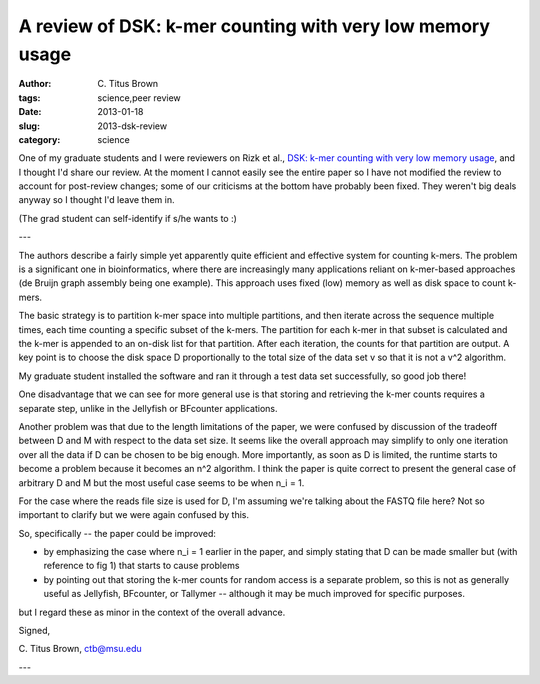 A review of DSK: k-mer counting with very low memory usage
##########################################################

:author: C\. Titus Brown
:tags: science,peer review
:date: 2013-01-18
:slug: 2013-dsk-review
:category: science

One of my graduate students and I were reviewers on Rizk et al., `DSK:
k-mer counting with very low memory usage
<http://bioinformatics.oxfordjournals.org/content/early/2013/01/16/bioinformatics.btt020.short?buffer_share=64cbf&rss=1>`__,
and I thought I'd share our review.  At the moment I cannot easily
see the entire paper so I have not modified the review to account
for post-review changes; some of our criticisms at the bottom have
probably been fixed.  They weren't big deals anyway so I thought I'd
leave them in.

(The grad student can self-identify if s/he wants to :)

---

The authors describe a fairly simple yet apparently quite efficient
and effective system for counting k-mers.  The problem is a
significant one in bioinformatics, where there are increasingly many
applications reliant on k-mer-based approaches (de Bruijn graph
assembly being one example).  This approach uses fixed (low) memory as
well as disk space to count k-mers.

The basic strategy is to partition k-mer space into multiple partitions,
and then iterate across the sequence multiple times, each time counting a
specific subset of the k-mers.  The partition for each k-mer in that subset
is calculated and the k-mer is appended to an on-disk list for that partition.
After each iteration, the counts for that partition are output. A key point
is to choose the disk space D proportionally to the total size of the
data set v so that it is not a v^2 algorithm.

My graduate student installed the software and ran it through a test
data set successfully, so good job there!

One disadvantage that we can see for more general use is that storing
and retrieving the k-mer counts requires a separate step, unlike in
the Jellyfish or BFcounter applications.

Another problem was that due to the length limitations of the paper,
we were confused by discussion of the tradeoff between D and M with
respect to the data set size.  It seems like the overall approach may
simplify to only one iteration over all the data if D can be chosen to
be big enough.  More importantly, as soon as D is limited, the runtime
starts to become a problem because it becomes an n^2 algorithm.  I
think the paper is quite correct to present the general case of
arbitrary D and M but the most useful case seems to be when n_i = 1.

For the case where the reads file size is used for D, I'm assuming
we're talking about the FASTQ file here?  Not so important to clarify
but we were again confused by this.

So, specifically -- the paper could be improved:

- by emphasizing the case where n_i = 1 earlier in the paper, and simply
  stating that D can be made smaller but (with reference to fig 1) that
  starts to cause problems

- by pointing out that storing the k-mer counts for random access is
  a separate problem, so this is not as generally useful as Jellyfish,
  BFcounter, or Tallymer -- although it may be much improved for specific
  purposes.

but I regard these as minor in the context of the overall advance.

Signed,

C\. Titus Brown, ctb@msu.edu

---
